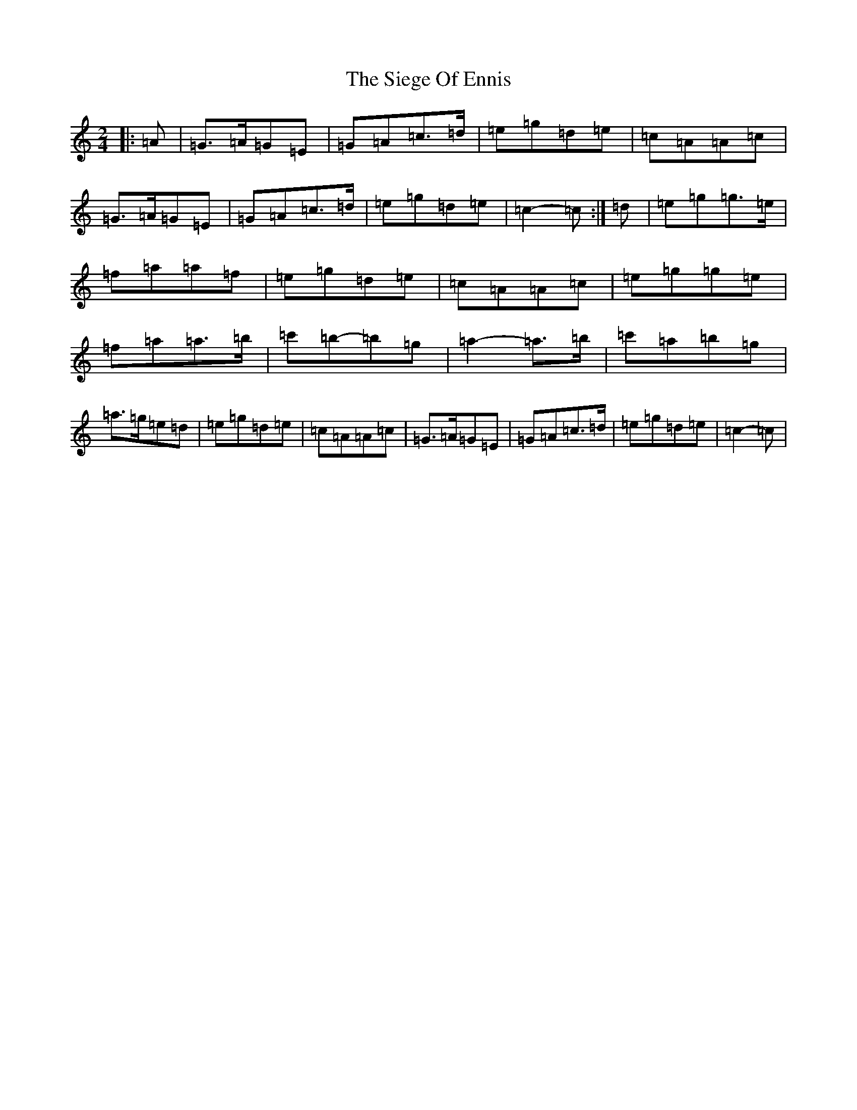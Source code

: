 X: 4437
T: Siege Of Ennis, The
S: https://thesession.org/tunes/4774#setting4774
R: polka
M:2/4
L:1/8
K: C Major
|:=A|=G>=A=G=E|=G=A=c>=d|=e=g=d=e|=c=A=A=c|=G>=A=G=E|=G=A=c>=d|=e=g=d=e|=c2-=c:|=d|=e=g=g>=e|=f=a=a=f|=e=g=d=e|=c=A=A=c|=e=g=g=e|=f=a=a>=b|=c'=b-=b=g|=a2-=a>=b|=c'=a=b=g|=a>=g=e=d|=e=g=d=e|=c=A=A=c|=G>=A=G=E|=G=A=c>=d|=e=g=d=e|=c2-=c|